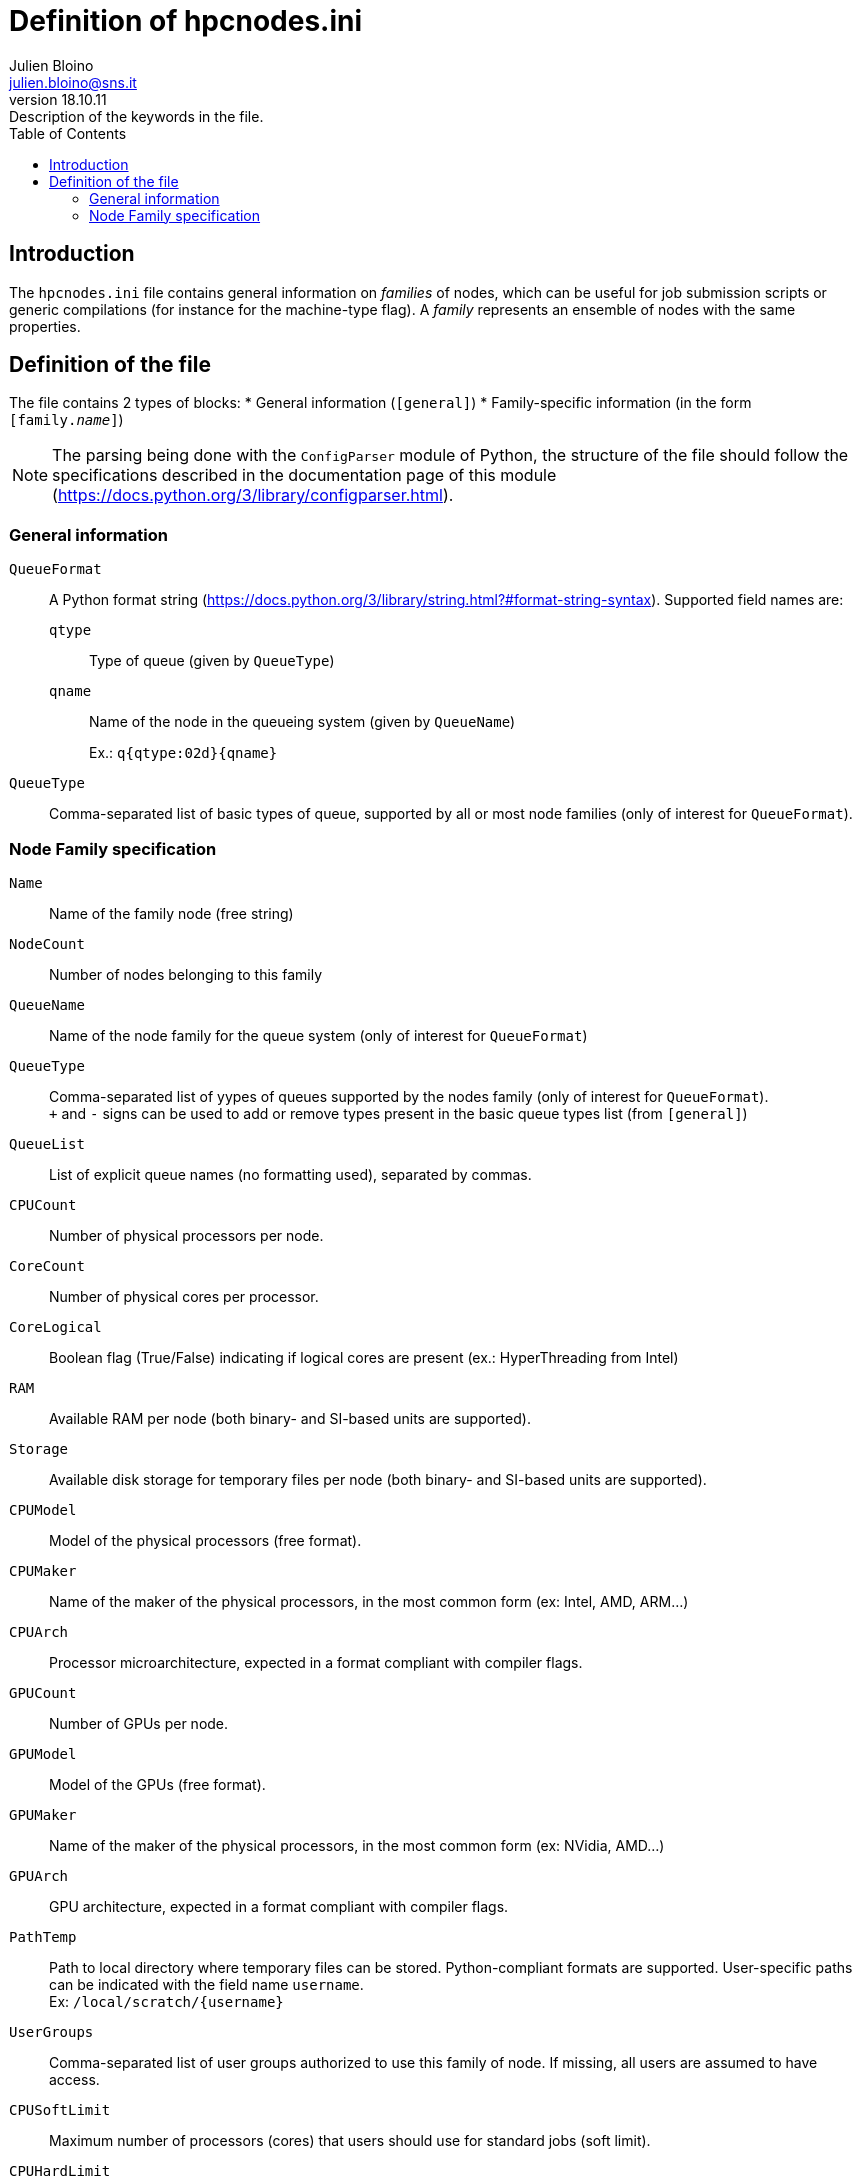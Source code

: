 = Definition of hpcnodes.ini
:author: Julien Bloino
:email: julien.bloino@sns.it
:revnumber: 18.10.11
:revremark: Description of the keywords in the file.
:toc: left
:toclevels: 2
:icons: font
:stem:
:source-highlighter: pygments
:pygments-style: native

== Introduction

The `hpcnodes.ini` file contains general information on _families_ of nodes, which can be useful for job submission scripts or generic compilations (for instance for the machine-type flag).
A _family_ represents an ensemble of nodes with the same properties.

== Definition of the file

The file contains 2 types of blocks:
* General information (`[general]`)
* Family-specific information (in the form `[family.__name__]`)

NOTE: The parsing being done with the `ConfigParser` module of Python, the structure of the file should follow the specifications described in the documentation page of this module (https://docs.python.org/3/library/configparser.html).

=== General information

`QueueFormat`::
    A Python format string (https://docs.python.org/3/library/string.html?#format-string-syntax).
    Supported field names are:
+
    `qtype`:::
        Type of queue (given by `QueueType`)
    `qname`:::
        Name of the node in the queueing system (given by `QueueName`)
+
Ex.: `q{qtype:02d}{qname}`
`QueueType`::
    Comma-separated list of basic types of queue, supported by all or most node families (only of interest for `QueueFormat`).

=== Node Family specification

`Name`::
    Name of the family node (free string)
`NodeCount`::
    Number of nodes belonging to this family
`QueueName`::
    Name of the node family for the queue system (only of interest for `QueueFormat`)
`QueueType`::
    Comma-separated list of yypes of queues supported by the nodes family (only of interest for `QueueFormat`). +
    `+` and `-` signs can be used to add or remove types present in the basic queue types list (from `[general]`)
`QueueList`::
    List of explicit queue names (no formatting used), separated by commas.
`CPUCount`::
    Number of physical processors per node.
`CoreCount`::
    Number of physical cores per processor.
`CoreLogical`::
    Boolean flag (True/False) indicating if logical cores are present (ex.: HyperThreading from Intel)
`RAM`::
    Available RAM per node (both binary- and SI-based units are supported).
`Storage`::
    Available disk storage for temporary files per node (both binary- and SI-based units are supported).
`CPUModel`::
    Model of the physical processors (free format).
`CPUMaker`::
    Name of the maker of the physical processors, in the most common form (ex: Intel, AMD, ARM...)
`CPUArch`::
    Processor microarchitecture, expected in a format compliant with compiler flags.
`GPUCount`::
    Number of GPUs per node.
`GPUModel`::
    Model of the GPUs (free format).
`GPUMaker`::
    Name of the maker of the physical processors, in the most common form (ex: NVidia, AMD...)
`GPUArch`::
    GPU architecture, expected in a format compliant with compiler flags.
`PathTemp`::
    Path to local directory where temporary files can be stored.
    Python-compliant formats are supported.
    User-specific paths can be indicated with the field name `username`. +
    Ex: `/local/scratch/{username}`
`UserGroups`::
    Comma-separated list of user groups authorized to use this family of node.
    If missing, all users are assumed to have access.
`CPUSoftLimit`::
    Maximum number of processors (cores) that users should use for standard jobs (soft limit).
`CPUHardLimit`::
    Maximum number of processors (cores) that users can use for any jobs (hard limit).
`MemSoftLimit`::
    Maximum memory that users should use for standard jobs (soft limit).
`MemHardLimit`::
    Maximum memory that users can use for any jobs (hard limit).
    